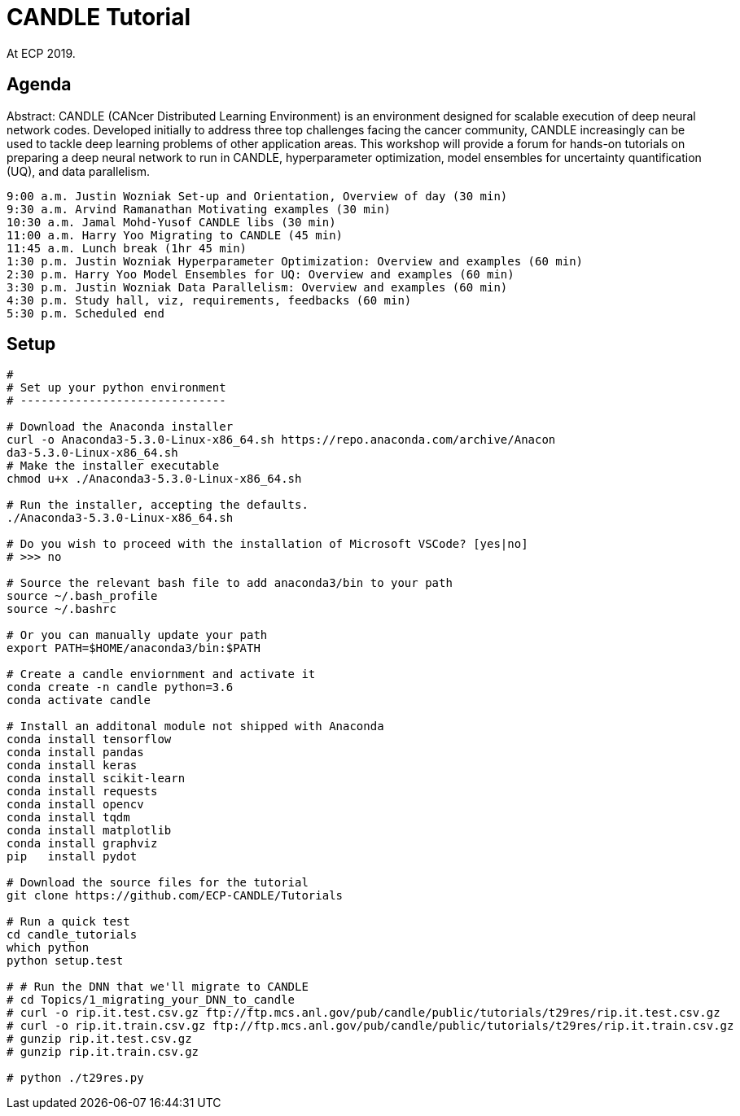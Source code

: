 
= CANDLE Tutorial

At ECP 2019.

== Agenda

Abstract: CANDLE (CANcer Distributed Learning Environment) is an environment designed for scalable execution of deep neural network codes. Developed initially to address three top challenges facing the cancer community, CANDLE increasingly can be used to tackle deep learning problems of other application areas. This workshop will provide a forum for hands-on tutorials on preparing a deep neural network to run in CANDLE, hyperparameter optimization, model ensembles for uncertainty quantification (UQ), and data parallelism.

----
9:00 a.m. Justin Wozniak Set-up and Orientation, Overview of day (30 min)
9:30 a.m. Arvind Ramanathan Motivating examples (30 min) 
10:30 a.m. Jamal Mohd-Yusof CANDLE libs (30 min) 
11:00 a.m. Harry Yoo Migrating to CANDLE (45 min) 
11:45 a.m. Lunch break (1hr 45 min)
1:30 p.m. Justin Wozniak Hyperparameter Optimization: Overview and examples (60 min)
2:30 p.m. Harry Yoo Model Ensembles for UQ: Overview and examples (60 min)
3:30 p.m. Justin Wozniak Data Parallelism: Overview and examples (60 min)
4:30 p.m. Study hall, viz, requirements, feedbacks (60 min)
5:30 p.m. Scheduled end
----

== Setup

----
# 
# Set up your python environment
# ------------------------------

# Download the Anaconda installer
curl -o Anaconda3-5.3.0-Linux-x86_64.sh https://repo.anaconda.com/archive/Anacon
da3-5.3.0-Linux-x86_64.sh
# Make the installer executable
chmod u+x ./Anaconda3-5.3.0-Linux-x86_64.sh

# Run the installer, accepting the defaults.
./Anaconda3-5.3.0-Linux-x86_64.sh

# Do you wish to proceed with the installation of Microsoft VSCode? [yes|no]
# >>> no

# Source the relevant bash file to add anaconda3/bin to your path
source ~/.bash_profile
source ~/.bashrc

# Or you can manually update your path
export PATH=$HOME/anaconda3/bin:$PATH

# Create a candle enviornment and activate it
conda create -n candle python=3.6
conda activate candle

# Install an additonal module not shipped with Anaconda
conda install tensorflow
conda install pandas
conda install keras
conda install scikit-learn
conda install requests
conda install opencv
conda install tqdm
conda install matplotlib
conda install graphviz
pip   install pydot

# Download the source files for the tutorial
git clone https://github.com/ECP-CANDLE/Tutorials

# Run a quick test
cd candle_tutorials
which python
python setup.test

# # Run the DNN that we'll migrate to CANDLE
# cd Topics/1_migrating_your_DNN_to_candle
# curl -o rip.it.test.csv.gz ftp://ftp.mcs.anl.gov/pub/candle/public/tutorials/t29res/rip.it.test.csv.gz
# curl -o rip.it.train.csv.gz ftp://ftp.mcs.anl.gov/pub/candle/public/tutorials/t29res/rip.it.train.csv.gz
# gunzip rip.it.test.csv.gz
# gunzip rip.it.train.csv.gz

# python ./t29res.py
----
